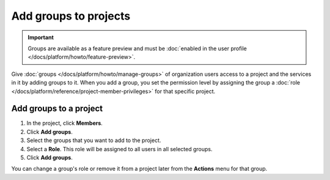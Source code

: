Add groups to projects
======================

.. important::
    Groups are available as a feature preview and must be :doc:`enabled in the user profile </docs/platform/howto/feature-preview>`.

Give :doc:`groups </docs/platform/howto/manage-groups>` of organization users access to a project and the services in it by adding groups to it. When you add a group, you set the permission level by assigning the group a :doc:`role </docs/platform/reference/project-member-privileges>` for that specific project.

Add groups to a project 
-----------------------

#. In the project, click **Members**.

#. Click **Add groups**.

#. Select the groups that you want to add to the project. 

#. Select a **Role**. This role will be assigned to all users in all selected groups.

#. Click **Add groups**.

You can change a group's role or remove it from a project later from the **Actions** menu for that group.